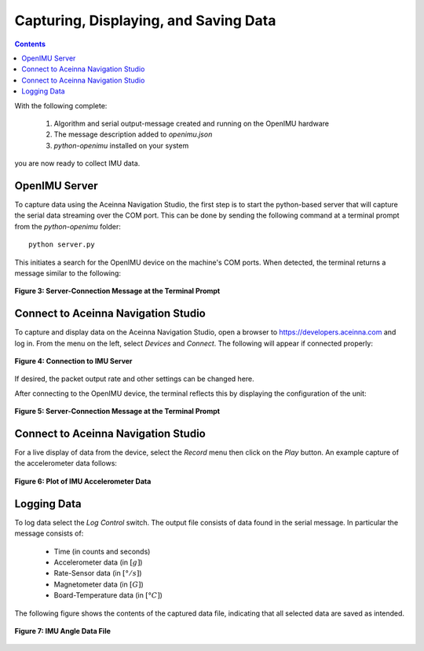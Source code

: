 ***************************************
Capturing, Displaying, and Saving Data
***************************************

.. contents:: Contents
    :local:

With the following complete:

    1. Algorithm and serial output-message created and running on the OpenIMU hardware
    2. The message description added to *openimu.json*
    3. *python-openimu* installed on your system

you are now ready to collect IMU data.


OpenIMU Server
===============

To capture data using the Aceinna Navigation Studio, the first step is to start the python-based
server that will capture the serial data streaming over the COM port.  This can be done by
sending the following command at a terminal prompt from the *python-openimu* folder:

::

    python server.py


This initiates a search for the OpenIMU device on the machine's COM ports. When detected, the
terminal returns a message similar to the following:


.. _fig-server-connect:

.. figure:: ./media/IMU_ServerCapture.PNG
    :alt: ServerConnection_Pre
    :width: 7.0in
    :align: center

    **Figure 3: Server-Connection Message at the Terminal Prompt**


Connect to Aceinna Navigation Studio
=====================================

To capture and display data on the Aceinna Navigation Studio, open a browser to
https://developers.aceinna.com and log in.  From the menu on the left, select *Devices* and *Connect*.
The following will appear if connected properly:

.. _fig-ans-connect:

.. figure:: ./media/IMU_DevelopersPage.PNG
    :alt: ANS_Connection
    :width: 7.0in
    :align: center

    **Figure 4: Connection to IMU Server**


If desired, the packet output rate and other settings can be changed here.


After connecting to the OpenIMU device, the terminal reflects this by displaying the configuration
of the unit:

.. _fig-server-connect-post:

.. figure:: ./media/IMU_ServerCapture_PostConnect.PNG
    :alt: ServerConnection_Post
    :width: 7.0in
    :align: center

    **Figure 5: Server-Connection Message at the Terminal Prompt**


Connect to Aceinna Navigation Studio
=====================================

For a live display of data from the device, select the *Record* menu then click on the *Play*
button. An example capture of the accelerometer data follows:

.. _fig-ans-att-plot:

.. figure:: ./media/IMU_AccelerationPlot.PNG
    :alt: ANS_AccelerationPlot
    :width: 7.0in
    :align: center

    **Figure 6: Plot of IMU Accelerometer Data**


Logging Data
=============

To log data select the *Log Control* switch.  The output file consists of data found in the serial
message.  In particular the message consists of:

    * Time (in counts and seconds)
    * Accelerometer data (in :math:`[g]`)
    * Rate-Sensor data (in :math:`[° / s]`)
    * Magnetometer data (in :math:`[G]`)
    * Board-Temperature data (in :math:`[°C]`)


The following figure shows the contents of the captured data file, indicating that all selected
data are saved as intended.

.. _fig-ans-data-log:

.. figure:: ./media/IMU_OutputData.PNG
    :alt: ANS_OutputDataPlot
    :width: 7.5in
    :align: center

    **Figure 7: IMU Angle Data File**

